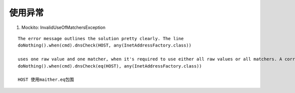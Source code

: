 .. highlight:: rst

.. _records_language_java_open-source_mockito:















使用异常
:::::::::::

1. Mockito: InvalidUseOfMatchersException

::

    The error message outlines the solution pretty clearly. The line
    doNothing().when(cmd).dnsCheck(HOST, any(InetAddressFactory.class))

    uses one raw value and one matcher, when it's required to use either all raw values or all matchers. A correct version might read
    doNothing().when(cmd).dnsCheck(eq(HOST), any(InetAddressFactory.class))

    HOST 使用maither.eq包围
